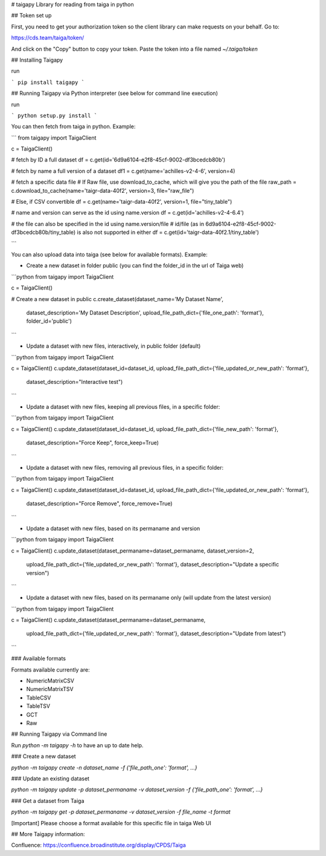 # taigapy
Library for reading from taiga in python

## Token set up

First, you need to get your authorization token so the client library can make requests on your behalf.   Go to:

https://cds.team/taiga/token/

And click on the "Copy" button to copy your token. Paste the token into a file named `~/.taiga/token`

## Installing Taigapy

run 

```
pip install taigapy
```

## Running Taigapy via Python interpreter (see below for command line execution)

run

```
python setup.py install
```

You can then fetch from taiga in python.  Example:

```
from taigapy import TaigaClient

c = TaigaClient()

# fetch by ID a full dataset
df = c.get(id='6d9a6104-e2f8-45cf-9002-df3bcedcb80b')

# fetch by name a full version of a dataset
df1 = c.get(name='achilles-v2-4-6', version=4)

# fetch a specific data file
# If Raw file, use download_to_cache, which will give you the path of the file
raw_path = c.download_to_cache(name='taigr-data-40f2', version=3, file="raw_file")

# Else, if CSV convertible
df = c.get(name='taigr-data-40f2', version=1, file="tiny_table")

# name and version can serve as the id using name.version
df = c.get(id='achilles-v2-4-6.4')

# the file can also be specified in the id using name.version/file
# id/file (as in 6d9a6104-e2f8-45cf-9002-df3bcedcb80b/tiny_table) is also not supported in either
df = c.get(id='taigr-data-40f2.1/tiny_table')

```

You can also upload data into taiga (see below for available formats). Example:

- Create a new dataset in folder public (you can find the folder_id in the url of Taiga web)

```python
from taigapy import TaigaClient

c = TaigaClient()

# Create a new dataset in public
c.create_dataset(dataset_name='My Dataset Name',
    dataset_description='My Dataset Description',
    upload_file_path_dict={'file_one_path': 'format'}, folder_id='public')
```

- Update a dataset with new files, interactively, in public folder (default)

```python
from taigapy import TaigaClient

c = TaigaClient()
c.update_dataset(dataset_id=dataset_id, upload_file_path_dict={'file_updated_or_new_path': 'format'},
                 dataset_description="Interactive test")

```

- Update a dataset with new files, keeping all previous files, in a specific folder:

```python
from taigapy import TaigaClient

c = TaigaClient()
c.update_dataset(dataset_id=dataset_id, upload_file_path_dict={'file_new_path': 'format'},
                 dataset_description="Force Keep",
                 force_keep=True)
```

- Update a dataset with new files, removing all previous files, in a specific folder:

```python
from taigapy import TaigaClient

c = TaigaClient()
c.update_dataset(dataset_id=dataset_id, upload_file_path_dict={'file_updated_or_new_path': 'format'},
                 dataset_description="Force Remove",
                 force_remove=True)
```

- Update a dataset with new files, based on its permaname and version

```python
from taigapy import TaigaClient

c = TaigaClient()
c.update_dataset(dataset_permaname=dataset_permaname, dataset_version=2,
                 upload_file_path_dict={'file_updated_or_new_path': 'format'},
                 dataset_description="Update a specific version")
```

- Update a dataset with new files, based on its permaname only (will update from the latest version)

```python
from taigapy import TaigaClient

c = TaigaClient()
c.update_dataset(dataset_permaname=dataset_permaname,
                 upload_file_path_dict={'file_updated_or_new_path': 'format'},
                 dataset_description="Update from latest")
```

### Available formats

Formats available currently are:

- NumericMatrixCSV
- NumericMatrixTSV
- TableCSV
- TableTSV
- GCT
- Raw

## Running Taigapy via Command line

Run `python -m taigapy -h` to have an up to date help.

### Create a new dataset

`python -m taigapy create -n dataset_name -f {'file_path_one': 'format', ...}`

### Update an existing dataset 

`python -m taigapy update -p dataset_permaname -v dataset_version -f {'file_path_one': 'format', ...}`

### Get a dataset from Taiga

`python -m taigapy get -p dataset_permaname -v dataset_version -f file_name -t format`

[Important] Please choose a format available for this specific file in taiga Web UI



## More Taigapy information:

Confluence: https://confluence.broadinstitute.org/display/CPDS/Taiga

